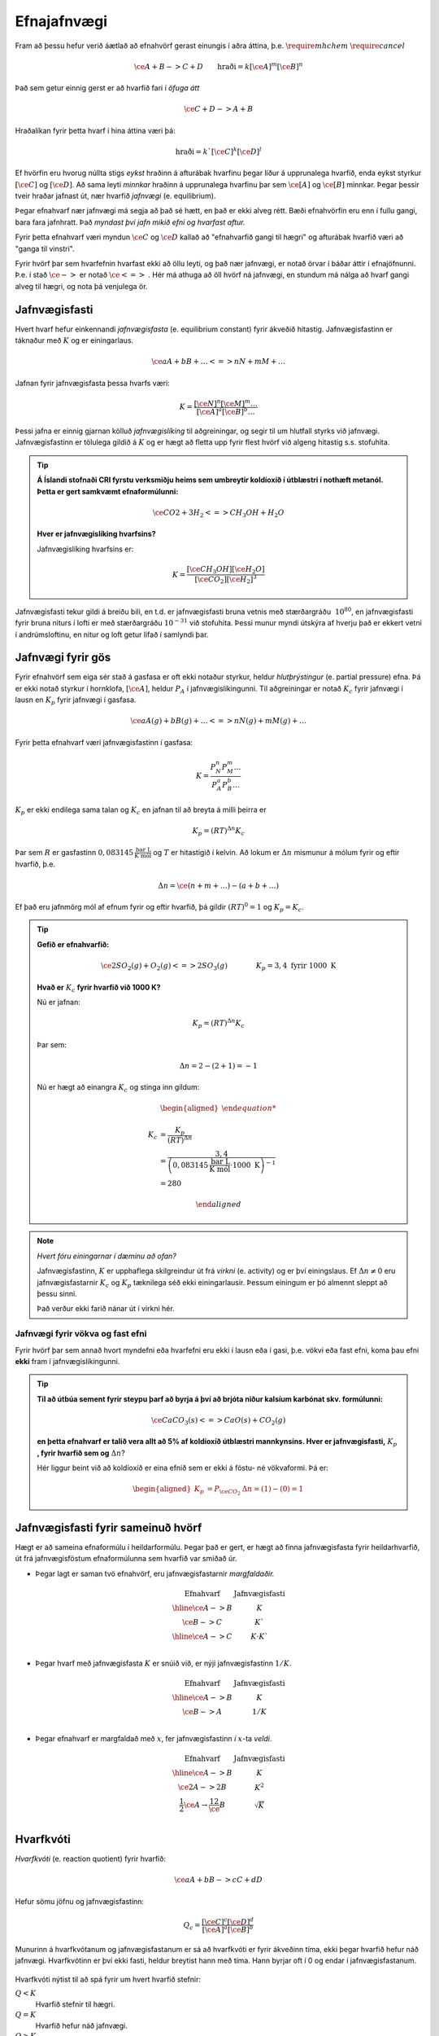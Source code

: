 Efnajafnvægi
============

Fram að þessu hefur verið áætlað að efnahvörf gerast einungis í aðra áttina, þ.e. :math:`\require{mhchem}` :math:`\require{cancel}`

.. math::

	\ce{A + B -> C +D} \quad \quad 	\text{hraði}=k[\ce{A}]^m[\ce{B}]^n

Það sem getur einnig gerst er að hvarfið fari í *öfuga átt*

.. math::

  \ce{C + D -> A+ B}

Hraðalíkan fyrir þetta hvarf í hina áttina væri þá:

.. math::

	\text{hraði}=k`[\ce{C}]^k[\ce{D}]^l

Ef hvörfin eru hvorug núllta stigs *eykst* hraðinn á afturábak hvarfinu þegar líður á upprunalega hvarfið, enda eykst styrkur :math:`[\ce{C}]` og :math:`[\ce{D}]`. Að sama leyti *minnkar* hraðinn á upprunalega hvarfinu þar sem :math:`\ce{[A]}` og :math:`\ce{[B]}` minnkar. Þegar þessir tveir hraðar jafnast út,
nær hvarfið *jafnvægi* (e. equilibrium).

Þegar efnahvarf nær jafnvægi má segja að það sé hætt, en það er ekki alveg rétt. Bæði efnahvörfin eru enn í fullu gangi, bara fara jafnhratt. Það *myndast því jafn mikið efni og hvarfast aftur.*

Fyrir þetta efnahvarf væri myndun :math:`\ce{C}` og :math:`\ce{D}` kallað að "efnahvarfið gangi til hægri" og afturábak hvarfið væri að "ganga til vinstri".

Fyrir hvörf þar sem hvarfefnin hvarfast ekki að öllu leyti, og það nær jafnvægi, er notað örvar í báðar áttir í efnajöfnunni. Þ.e. í stað :math:`\ce{->}` er notað :math:`\ce{<=>}` . Hér má athuga að öll hvörf ná jafnvægi, en stundum má nálga að hvarf gangi alveg til hægri, og nota þá venjulega ör.

Jafnvægisfasti
--------------

Hvert hvarf hefur einkennandi *jafnvægisfasta* (e. equilibrium constant) fyrir ákveðið hitastig. Jafnvægisfastinn er táknaður með :math:`K` og er einingarlaus.

.. math::

  \ce{aA +bB+ \dots <=> nN + mM + \dots}

Jafnan fyrir jafnvægisfasta þessa hvarfs væri:

.. math::

  K=\frac{[\ce{N}]^n[\ce M]^m \dots }{[\ce A]^a[\ce B]^b \dots }

Þessi jafna er einnig gjarnan kölluð *jafnvægislíking* til aðgreiningar, og segir til um hlutfall styrks við jafnvægi. Jafnvægisfastinn er tölulega gildið á :math:`K` og er hægt að fletta upp fyrir flest hvörf við algeng hitastig s.s. stofuhita.

.. tip::

 **Á Íslandi stofnaði CRI fyrstu verksmiðju heims sem umbreytir koldíoxíð í útblæstri í nothæft metanól. Þetta er gert samkvæmt efnaformúlunni:**

  .. math::

  	\ce{CO2 + 3H_2 <=> CH_3OH + H_2O}

 **Hver er jafnvægislíking hvarfsins?**

 Jafnvægislíking hvarfsins er:

 .. math::

   K=\frac{ [\ce{CH_3OH}][\ce{H_2O}] }{ [\ce{CO_2}][\ce{H_2}]^3}

Jafnvægisfasti tekur gildi á breiðu bili, en t.d. er jafnvægisfasti bruna vetnis með stærðargráðu :math:`~10^{80}`, en jafnvægisfasti fyrir bruna niturs í lofti er með stærðargráðu :math:`10^{-31}` við stofuhita. Þessi munur myndi útskýra af hverju það er ekkert vetni í andrúmsloftinu, en nitur og loft getur lifað í samlyndi þar.

Jafnvægi fyrir gös
------------------

Fyrir efnahvörf sem eiga sér stað á gasfasa er oft ekki notaður styrkur, heldur *hlutþrýstingur* (e. partial pressure) efna. Þá er ekki notað styrkur í hornklofa, :math:`[\ce{A}]`, heldur :math:`P_A` í jafnvægislíkingunni. Til aðgreiningar er notað :math:`K_c` fyrir jafnvægi í lausn en
:math:`K_p` fyrir jafnvægi í gasfasa.

.. math::

  \ce{aA(g) +bB(g)+ \dots <=> nN(g) + mM(g) + \dots}

Fyrir þetta efnahvarf væri jafnvægisfastinn í gasfasa:

.. math::

  K=\frac{P_N^n P_M^m \dots }{P_A^a P_B^b \dots }

:math:`K_p` er ekki endilega sama talan og :math:`K_c` en jafnan til að breyta á milli þeirra er

.. math::

  K_p=(RT)^{\Delta n} K_c

Þar sem :math:`R` er gasfastinn :math:`0,083145 \,\frac{\text{bar L}}{\text{K mól}}` og :math:`T` er hitastigið í kelvin. Að lokum er :math:`\Delta n` mismunur á mólum fyrir og eftir hvarfið, þ.e.

.. math::

  \Delta n = \ce{(n + m + \dots) - (a + b + \dots)}

Ef það eru jafnmörg mól af efnum fyrir og eftir hvarfið, þá gildir :math:`(RT)^0=1` og :math:`K_p=K_c`.

.. tip::

 **Gefið er efnahvarfið:**

 .. math::

    \ce{2SO_2(g) +O_2(g) <=> 2SO_3(g)} \quad \quad \quad \quad K_p=3,4 \text{ fyrir } 1000 \text{ K}

 **Hvað er** :math:`K_c` **fyrir hvarfið við 1000 K?**

 Nú er jafnan:

 .. math::

  K_p=(RT)^{\Delta n} K_c

 Þar sem:

 .. math::

  \Delta n =2 -(2+1) =-1

 Nú er hægt að einangra :math:`K_c` og stinga inn gildum:

 .. math::

  \begin{aligned}

  K_c &= \frac{ K_p}{(RT)^ {\Delta n} }\\
      &= \frac{3,4} { \left(0,083145\,\frac{\text{bar L}}{\text{K mól}} \cdot 1000\text{ K}\right)^{-1}}\\
      &=280

  \end{aligned}

.. note::

  *Hvert fóru einingarnar í dæminu að ofan?*

  Jafnvægisfastinn, :math:`K` er upphaflega skilgreindur út frá *virkni* (e. activity) og er því einingslaus. Ef :math:`\Delta n \neq 0` eru jafnvægisfastarnir :math:`K_c` og :math:`K_p` tæknilega séð ekki einingarlausir.
  Þessum einingum er þó almennt sleppt að þessu sinni.

  Það verður ekki farið nánar út í virkni hér.

Jafnvægi fyrir vökva og fast efni
~~~~~~~~~~~~~~~~~~~~~~~~~~~~~~~~~

Fyrir hvörf þar sem annað hvort myndefni eða hvarfefni eru ekki í lausn eða í gasi, þ.e. vökvi eða fast efni, koma þau efni **ekki** fram í jafnvægislíkingunni.

.. tip::

 **Til að útbúa sement fyrir steypu þarf að byrja á því að brjóta niður kalsíum karbónat skv. formúlunni:**

 .. math::

    \ce{CaCO_3(s) <=> CaO(s) +CO_2(g)}

 **en þetta efnahvarf er talið vera allt að 5% af koldíoxíð útblæstri mannkynsins. Hver er jafnvægisfasti,** :math:`K_p` **, fyrir hvarfið sem og** :math:`\Delta n`?

 Hér liggur beint við að koldíoxíð er eina efnið sem er ekki á föstu- né vökvaformi. Þá er:

 .. math::

   \begin{aligned}
   K_p&=P_{\ce{CO_2}} 	& \Delta n=(1)-(0)=1
   \end{aligned}

Jafnvægisfasti fyrir sameinuð hvörf
-----------------------------------

Hægt er að sameina efnaformúlu í heildarformúlu. Þegar það er gert, er hægt að finna jafnvægisfasta fyrir heildarhvarfið, út frá jafnvægisföstum efnaformúlunna sem hvarfið var smíðað úr.

- Þegar lagt er saman tvö efnahvörf, eru jafnvægisfastarnir *margfaldaðir.*

  .. math::

    \begin{array}{c|c}
    \text{Efnahvarf}& \text{Jafnvægisfasti}\\
      \hline
    \ce{A -> B} & K \\
    \ce{B -> C} & K` \\
      \hline
    \ce{A -> C} & K \cdot K`\\
    \end{array}


- Þegar hvarf með jafnvægisfasta :math:`K` er snúið við, er nýji jafnvægisfastinn :math:`1/K`.

  .. math::

    \begin{array}{c|c}
    \text{Efnahvarf}& \text{Jafnvægisfasti}\\
      \hline
    \ce{A -> B} & K \\
    \ce{B -> A} & 1/K \\
    \end{array}

- Þegar efnahvarf er margfaldað með :math:`x`, fer jafnvægisfastinn *í* :math:`x`-ta *veldi*.

  .. math::

    \begin{array}{c|c}
    \text{Efnahvarf}& \text{Jafnvægisfasti}\\
      \hline
    \ce{ A -> B} & K \\
    \ce{2A -> 2B} & K^2 \\
    \frac{1}{2}\ce{A} \rightarrow \frac 12 \ce{B} &\sqrt{K}\\
    \end{array}

Hvarfkvóti
----------

*Hvarfkvóti* (e. reaction quotient) fyrir hvarfið:

.. math::

  \ce{aA + bB -> cC + dD}

Hefur sömu jöfnu og jafnvægisfastinn:

.. math::

  Q_c=\frac{[\ce{C}]^c[\ce{D}]^d}{[\ce{A}]^a[\ce{B}]^b}

Munurinn á hvarfkvótanum og jafnvægisfastanum er sá að hvarfkvóti er fyrir ákveðinn tíma, ekki þegar hvarfið hefur náð jafnvægi. Hvarfkvótinn er því ekki fasti, heldur breytist hann með tíma. Hann byrjar oft í 0 og endar í jafnvægisfastanum.

.. figure:: ./myndir/equi/hvarfkvoti.svg
  :width: 40%
  :align: center

Hvarfkvóti nýtist til að spá fyrir um hvert hvarfið stefnir:


:math:`Q<K`
  Hvarfið stefnir til hægri.

:math:`Q=K`
  Hvarfið hefur náð jafnvægi.

:math:`Q>K`
  Hvarfið stefnir til vinstri.

.. tip::

 **Ammóníak myndast með efnahvarfinu:**

 .. math::

    \begin{aligned}
    \ce{N_2(g) +3H_2(g) &<=> 2NH_3(g)} & K&=152 \text{ við } 500 \text{ K}
    \end{aligned}

 **Á ákveðnum tíma er styrkur efnanna:** :math:`[\ce{N_2}]=0,800\text{ M}`, :math:`[\ce{H_2}]= 0,070 \text{ M}` **og** :math:`[\ce{NH_3}]=0,350 \text{ M}`. **Hvert stefnir hvarfið?**

 .. math::

  \begin{aligned}
   Q_c&=\frac{[\ce{NH_3}]^2}{[\ce{N_2}][\ce{H_2}]^3}\\
      &=\frac{0,350 ^2}{0.800\cdot 0,070^3}\\
      &=446
  \end{aligned}

 Sjáum að :math:`Q>K` og hvarfið stefnir því til *vinstri* og myndar meira af hvarfefnunum.

Jafnvægisreikningar
-------------------

Klassísk dæmi er að reikna styrk við jafnvægi. Til þess þarf að setja upp jöfnu þar sem styrknum er lýst með t.d. breytunni :math:`x` og leyst er fyrir :math:`x` með algebru.

.. math::

	\ce{A + 2B -> C}

Fyrir þetta efnahvarf væri styrkur :math:`\ce{A}` við jafnvægi :math:`[\ce{A}]_0-x`, :math:`\ce{B}` væri :math:`[\ce{B}]_0-2x` og :math:`\ce{C}` væri :math:`[\ce{C}]_0+x`. Í þessu tilfelli er :math:`x` *mól hvörfuð/mynduð við jafnvægi*. Þá getur verið gott að setja upp í töflu til að halda utan um styrkinn.

.. tip::

 .. math::

   \ce{ A -> B} \quad \quad\quad K_c=3,4

 **Ef byrjað er með 3,00 mól af A, í 2,00 L af vatni, hver er styrkur B við jafnvægi?**

 Hér þarf að byrja á því að finna upphafsstyrk A:

 .. math::

    [\ce{A}]_0=\frac{3,00 \text{ mól}}{2,00 \text{ L}} = 1,50 \text{ M}

 Þá er hægt að setja upp í töflu:

 .. math::

    \begin{array}{c|c|c}
    \text{Efni}&\ce{A}&\ce{B}\\
      \hline
    \text{Upphafsstyrkur}&1,50\text{ M} & 0 \\
    \text{Hvarf}&-x & +x\\
      \hline
    \text{Jafnvægisstyrkur} &1,50-x&  x\\
    \end{array}

 Jafnvægisfastinn er þá:

 .. math::

  K=\frac{[\ce{B}]}{[\ce{A}]} =\frac{x}{1,50-x}=3,4

 Fyrir jafnvægisreikninga eru einingar oft geymdar í bili. Þá fæst með því að einangra :math:`x`:

 .. math::

  \begin{aligned}
  & \quad \, \,\frac x{1,50-x}=3,4\\
  &\Leftrightarrow x=3,4(1,50-x)\\
  &\Leftrightarrow x+3,4x = 5,1\\
  &\Leftrightarrow x= \frac{5,1}{4,4}\\
  &\Leftrightarrow x= 1,16
  \end{aligned}

 Þá er :math:`[\ce{B}]=x=1,16 \text{ M}`.

Algebran flækist hratt þegar fleiri en tvö efni eru í hvarfinu. Þá er mikilvægt að geta rifjað upp gamla stærðfræðitakta og leyst fyrir annars stigs margliðu. Fyrir enn flóknari dæmi, þarf að nálga eða beita enn flóknari aðferðum sem ekki verður farið í hér.

.. begin-toggle::
  :label: Leysa annars stigs margliðu
  :starthidden: True

Margliðan

.. math::

  ax^2 + bx + c =0

hefur rætur (lausnir):

.. math::

  x= \frac{-b +\sqrt{b^2-4ac}}{2a} \quad \text{eða} \quad x= \frac{-b -\sqrt{b^2-4ac}}{2a}

Margliðan hefur því oftast *tvær* lausnir en oft er hægt að útiloka aðra þeirra, út frá rökhugsun. T.d. getur styrkur efnis ekki orðið neikvæður.

.. end-toggle::

.. tip::

 **Díniturtetraoxíð brotnar niður í niturdíoxíð skv. efnaformúlunni:**

 .. math::

  \ce{N_2O_4(g) <=> 2 NO_2(g)} \quad \quad \quad K_c=4,6 \times 10^{-3} \, \text{ við } 25°C

 **Ef gefið er að** :math:`[\ce{N_2O_4}]_0=0.450 \text {M}`, **hver er styrkur** :math:`\ce{NO_2}` **við jafnvægi?**

 Gott er að byrja á að setja upp töflu:

  .. math::

    \begin{array}{c|c|c}
    \text{Efni}&\ce{N_2O_4} & \ce{NO_2}\\
      \hline
    \text{Upphafsstyrkur}&0,450\text{ M} & 0 \\
    \text{Hvarf}&-x & +2x\\
        \hline
    \text{Jafnvægisstyrkur} &0,450-x&  2x\\
    \end{array}

 Jafnvægisfastinn er þá:

  .. math::

    K=\frac{[\ce{NO_2}]^2}{[\ce{N_2O_4}]}=\frac{(2x)^2}{0,450-x}= 4,6\times 10^{-3}

 Þá er hægt að setja upp og einfalda annars stigs jöfnuna:

 .. math::

  \begin{aligned}
  \frac{4x^2}{0,450-x}&= 4,6\times 10^{-3}\\
  4x^2 &=4,6\times 10^{-3}(0,450 -x)\\
  4x^2 +4,6\times 10^{-3}x -2,07 \times 10^{-3}&=0\\
  \end{aligned}

 Þessi jafna hefur lausnir:

 .. math::

  \begin{aligned}
  x&= \frac{-b +\sqrt{b^2-4ac}}{2a}\\
  &= \frac{-4,6\times 10^{-3} +\sqrt{(4,6\times 10^{-3})^2-4\cdot 4\cdot(- 2,07\times10^{-3})}}{2\cdot 4}\\
  &= 0,02333
  \end{aligned}

 Sambærilega fæst hin lausnin:

 .. math::

  \begin{aligned}
  x&= \frac{-b -\sqrt{b^2-4ac}}{2a}\\
  &= -0,02218
  \end{aligned}

 Sjá má að seinni lausnin er ekki gild, þar sem styrkur :math:`\ce{NO_2}` getur ekki verið neikvæður. Fyrri lausnin er því svarið, en þá fæst að lokum, með þremur markverðum tölustöfum:

 .. math::

   [\ce{NO_2}]=2x= 0,0467 \text{ M}


Nálgun
~~~~~~

Til þess að spara tíma í þessum útreikningum, eða einfaldlega gera jöfnur leysanlegar, getur þurft að *nálga* lausnirnar. Þá eru tekin út atriði sem skipta litla sem engu máli, til að einfalda jöfnuna.
Sem dæmi um þetta má nefna af ef jafnvægisfastinn er lítill, er :math:`x` lítið. Ef upphafstyrkurinn er ekki mjög lítill er oft hægt að nálga t.d. :math:`[\ce{A}]_0-x\approx [\ce{A}]_0`.

Nálgunin :math:`[\ce{A}]_0-x\approx [\ce{A}]_0` getur haft tvenns konar áhrif. Ef :math:`x` breytir einungis ómarkverðum tölustöfum, hefur það engin áhrif og er næstum alltaf góð hugmynd. Ef :math:`x` breytir markverðum tölustafi  í upphafsgildi, þá getur ennþá verið góð hugmynd að nálga, og fer það eftir nákvæmni sem þarf að hverju sinni.

Oft er notað 5% sem hámark leyfilegrar skekkju, en það er ekki fastákveðið.

Ef :math:`x` er lítið er hægt að nálga í samlagninu, en **aldrei** í margföldun.

.. tip::

 **Hvað fengist úr dæminu fyrir ofan með nálgun, og hversu mikil væri skekkjan?**

 Jafnvægisfastinn úr dæminu að ofan var:

 .. math::

    K=\frac{[\ce{NO_2}]^2}{[\ce{N_2O_4}]}=\frac{(2x)^2}{0,450-x}= 4,6\times 10^{-3}

 Með nálgun að :math:`0,450-x\approx 0,450` einfaldast jafnan og verður:

 .. math::

  \begin{aligned}
  4x^2&=4,6\times 10^{-3} \cdot 0,450\\
  \Rightarrow x &=\sqrt{\frac{2,07\times 10^{-3}}{4}}\\
   &=0,0227
   \end{aligned}

 Þá fæst:

  .. math::

    [\ce{NO_2}]=2x= 0,0455 \text{ M}

 Með því að bera saman svörin fæst að :math:`\frac{0,0455}{0,0467}=0,974`. Það þýðir að nálgunin gefur  :math:`2,6 \%` skekkju.

Regla Le Châtelier
------------------

Regla Le Châtelier gefur til kynna að ef aðstæðum efnahvarfs er breytt við jafnvægi, *leitast efnahvarfið að vinna gegn breytingunni*.

Nú er hægt að líta aftur á efnahvarfið:

.. math::

	\ce{N2O4(g) <=> 2NO2(g)} \quad \quad \quad K_c=4,6 \times 10^{-3} \text{ við } 25\ °\text{C}

Hér er hægt að gera nokkra hluti til að stýra hvarfinu:

Breyting á styrk
~~~~~~~~~~~~~~~~

Ef styrkur efni er aukinn reynir hvarfið að draga úr þeirri breytingu með því að stefna í átt *frá* viðbættum styrk. Ef styrkur :math:`\ce{NO2}` væri aukinn, myndi hvarfið fara til *vinstri*. Sambærilega myndi hvarfið fara til *hægri* ef
styrkur :math:`\ce{N2O4}` væri aukinn.

Við jafnvægi gildir:

.. math::

	Q_c=\frac{\ce{[NO2(g)]}^2}{\ce{[N2O4(g)]}} =K_c

Ef litið er á hvarfkvótann þegar styrkur :math:`\ce{N2O}` er aukinn um :math:`x`:

.. math::

		Q_c=\frac{(\ce{[NO2(g)]}+x)^2}{\ce{[N2O4(g)]}} >K_c

Þetta gefur til kynna að hvarfið fer til vinstri. Hvarfið mun þó aldrei ná að losa sig við eða bæta upp fyrir alla breytinguna, enda þarf teljarinn og nefnarinn í jafnvægislíkingunni að ná nýju jafnvægi.

Breyting á rúmmáli og þrýsting
~~~~~~~~~~~~~~~~~~~~~~~~~~~~~~

Ef efnahvarf hefur mismunandi fjölda móla við örina, er hægt að stjórna hvarfinu með þessum hætti. Þrýstingur er háður rúmmáli, sem og mólum. Þegar rúmmál er minnkað, leitast hvarfið við að draga úr þrýstingsaukningunni. Hvarfið stefnir þá í átt að *færri* mólum.
Sambærilega ef rúmmál er aukið, leitast hvarfið við að viðhalda
þrýstingnum og stefnir í átt að *fleiri* mólum.

Efnahvarfið fyrir ofan hefur mismunandi fjölda af móla. Þá er hægt að leiða út:

.. math::

		\begin{aligned}
		K_c &= \frac{\ce{[NO2(g)]}^2}{\ce{[N2O4(g)]}}\\
				&= \frac{n_{\ce{NO2(g)}} ^2/V^\bcancel{2}}{n_{\ce{N2O4(g)}}/\bcancel{V}}\\
				&= \frac{n_{\ce{NO2(g)}} ^2}{n_{\ce{N2O4(g)}}} \cdot \frac{1}V
		\end{aligned}

Ef :math:`V` er t.d. tvöfaldað, þarf :math:`\frac{n_{\ce{NO2(g)}} ^2}{n_{\ce{N2O4(g)}}}` einnig að tvöfaldast. Þetta næst þegar hvarfið fer til hægri.

Hvorugar af þessum breytingum breyta þó jafnvægisfastanum, :math:`K`, en hann breytist einungis með hitastigi.

Breyting á hitastigi
~~~~~~~~~~~~~~~~~~~~

Jafnvægisfastinn breytist með hitastigi, en fyrir útvermin efnahvörf *eykst* hann en *minnkar* fyrir innvermin efnahvörf. Þetta er annað dæmi um að hvarfið sporni við breytingum.

- Við heitari aðstæður leitar hvarfið að því að framleiða minni hita, til að takmarka hitastigsaukninguna.
- Við kaldari aðstæður leitar það að því að framleiða meiri hita, til að takmarka hitastigslækkunina.

Ef efnahvarf er útvermið gefur það frá sér hita er hægt að skrifa hitann sem myndefni:

.. math::

	\ce{A -> B } + \Delta H

Ef efnahvarf er innvermið tekur það til sín hita og þá er hægt að hugsa sér hitann sem hvarfefni:

.. math::

	\ce{A} + \Delta H \ce{ -> B}

Þá er hægt að hugsa sér þetta alveg eins og þegar bætt er við myndefnum og hvarfefnum. Ef hitinn er aukinn, þ.e. :math:`\Delta H \uparrow` þá leitar hvarfið að því að losa sig við hluta af honum. Ef hitinn er lækkaður, þ.e. :math:`\Delta H \downarrow`, þá leitar hvarfið að því að mynda hita.

Regla Le Châtelier er góð til að spá fyrir hvernig jafnvægið breytist, en þegar á að nota hana er nóg að spurja sig eftirfarandi spurningar: *Hvað breytist og hvernig er hægt að sporna við því?*

.. tip::

 **Gefið er útvermið efnahvarf við jafnvægi:**

 .. math::

 		\ce{A <=> B + C } \quad \quad \quad \Delta H <0

 **Hvernig breytist styrkurinn þegar gerðar eru breytingar á styrk efna, rúmmáli og hitastigi? Fylltu inn í töfluna.**

 .. math::

 	\begin{array}{c||c|c|c}
	 &[\ce{A}]&[\ce{B}]&[\ce{C}]\\
				\hline
			[\ce{A}] \uparrow& & & \\
			[\ce{B}] \downarrow &&& \\
		 	V \downarrow \! \!&&& \\
			T \uparrow \! \!&&& \\
		 	T \downarrow \! \!&&& \\
   \end{array}

 Nú fæst með Le Châtelier:

 .. math::

 			\begin{array}{c||c|c|c|c}
	   	&[\ce{A}]&[\ce{B}]&[\ce{C}]&\\
				\hline
			[\ce{A}] \uparrow& \uparrow& \uparrow & \uparrow & (1)\\
			\hline
			[\ce{B}] \downarrow &\downarrow&\downarrow&\uparrow& (2) \\
			\hline
		 	V \downarrow \! \!&\uparrow&\downarrow& \downarrow& (3) \\
			\hline
			T \uparrow \! \!&\uparrow&\downarrow&\downarrow & (4) \\
			\hline
		 	T \downarrow \! \!&\downarrow&\uparrow&\uparrow & (5)\\
	 		\end{array}

 1. Styrkur hvarfefnis er aukinn, og efnahvarfið fer því til hægri. Viðbættur styrk A hvarfast ekki allur og því eykst allir styrkir.
 2. Styrkur myndefnis er minnkaður, svo efnahvarfið fer til hægri. Styrkur B nær þó ekki sömu hæðum.
 3. Rúmmál er minnkað og þrýstingur eykst. Efnahvarfið vill því losna við mól og fer til vinstri.
 4. Hitastig er hækkað og útvermið efnahvarf fer þá til vinstri, til að minnka hitann.
 5. Hitastig er lækkað og útvermið efnahvarf fer þá til hægri, til að auka hitann.
